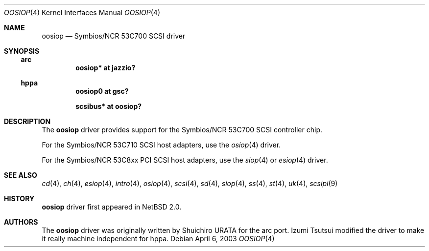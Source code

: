 .\"	$NetBSD: oosiop.4,v 1.5 2008/05/14 13:29:27 tsutsui Exp $
.\"
.\" Copyright (c) 2003 Izumi Tsutsui.  All rights reserved.
.\"
.\" Redistribution and use in source and binary forms, with or without
.\" modification, are permitted provided that the following conditions
.\" are met:
.\" 1. Redistributions of source code must retain the above copyright
.\"    notice, this list of conditions and the following disclaimer.
.\" 2. Redistributions in binary form must reproduce the above copyright
.\"    notice, this list of conditions and the following disclaimer in the
.\"    documentation and/or other materials provided with the distribution.
.\"
.\" THIS SOFTWARE IS PROVIDED BY THE AUTHOR ``AS IS'' AND ANY EXPRESS OR
.\" IMPLIED WARRANTIES, INCLUDING, BUT NOT LIMITED TO, THE IMPLIED WARRANTIES
.\" OF MERCHANTABILITY AND FITNESS FOR A PARTICULAR PURPOSE ARE DISCLAIMED.
.\" IN NO EVENT SHALL THE AUTHOR BE LIABLE FOR ANY DIRECT, INDIRECT,
.\" INCIDENTAL, SPECIAL, EXEMPLARY, OR CONSEQUENTIAL DAMAGES (INCLUDING, BUT
.\" NOT LIMITED TO, PROCUREMENT OF SUBSTITUTE GOODS OR SERVICES; LOSS OF USE,
.\" DATA, OR PROFITS; OR BUSINESS INTERRUPTION) HOWEVER CAUSED AND ON ANY
.\" THEORY OF LIABILITY, WHETHER IN CONTRACT, STRICT LIABILITY, OR TORT
.\" (INCLUDING NEGLIGENCE OR OTHERWISE) ARISING IN ANY WAY OUT OF THE USE OF
.\" THIS SOFTWARE, EVEN IF ADVISED OF THE POSSIBILITY OF SUCH DAMAGE.
.\"
.Dd April 6, 2003
.Dt OOSIOP 4
.Os
.Sh NAME
.Nm oosiop
.Nd Symbios/NCR 53C700 SCSI driver
.Sh SYNOPSIS
.Ss arc
.Cd "oosiop* at jazzio?"
.Ss hppa
.Cd "oosiop0 at gsc?"
.Pp
.Cd "scsibus* at oosiop?"
.Sh DESCRIPTION
The
.Nm
driver provides support for the
.Tn Symbios/NCR
53C700
.Tn SCSI
controller chip.
.Pp
For the
.Tn Symbios/NCR
53C710
.Tn SCSI
host adapters, use the
.Xr osiop 4
driver.
.Pp
For the
.Tn Symbios/NCR
53C8xx
.Tn PCI
.Tn SCSI
host adapters, use the
.Xr siop 4
or
.Xr esiop 4
driver.
.Sh SEE ALSO
.Xr cd 4 ,
.Xr ch 4 ,
.Xr esiop 4 ,
.Xr intro 4 ,
.Xr osiop 4 ,
.Xr scsi 4 ,
.Xr sd 4 ,
.Xr siop 4 ,
.Xr ss 4 ,
.Xr st 4 ,
.Xr uk 4 ,
.Xr scsipi 9
.Sh HISTORY
.Nm
driver first appeared in
.Nx 2.0 .
.Sh AUTHORS
The
.Nm
driver was originally written by Shuichiro URATA for the arc port.
Izumi Tsutsui modified the driver to make it really machine independent
for hppa.
